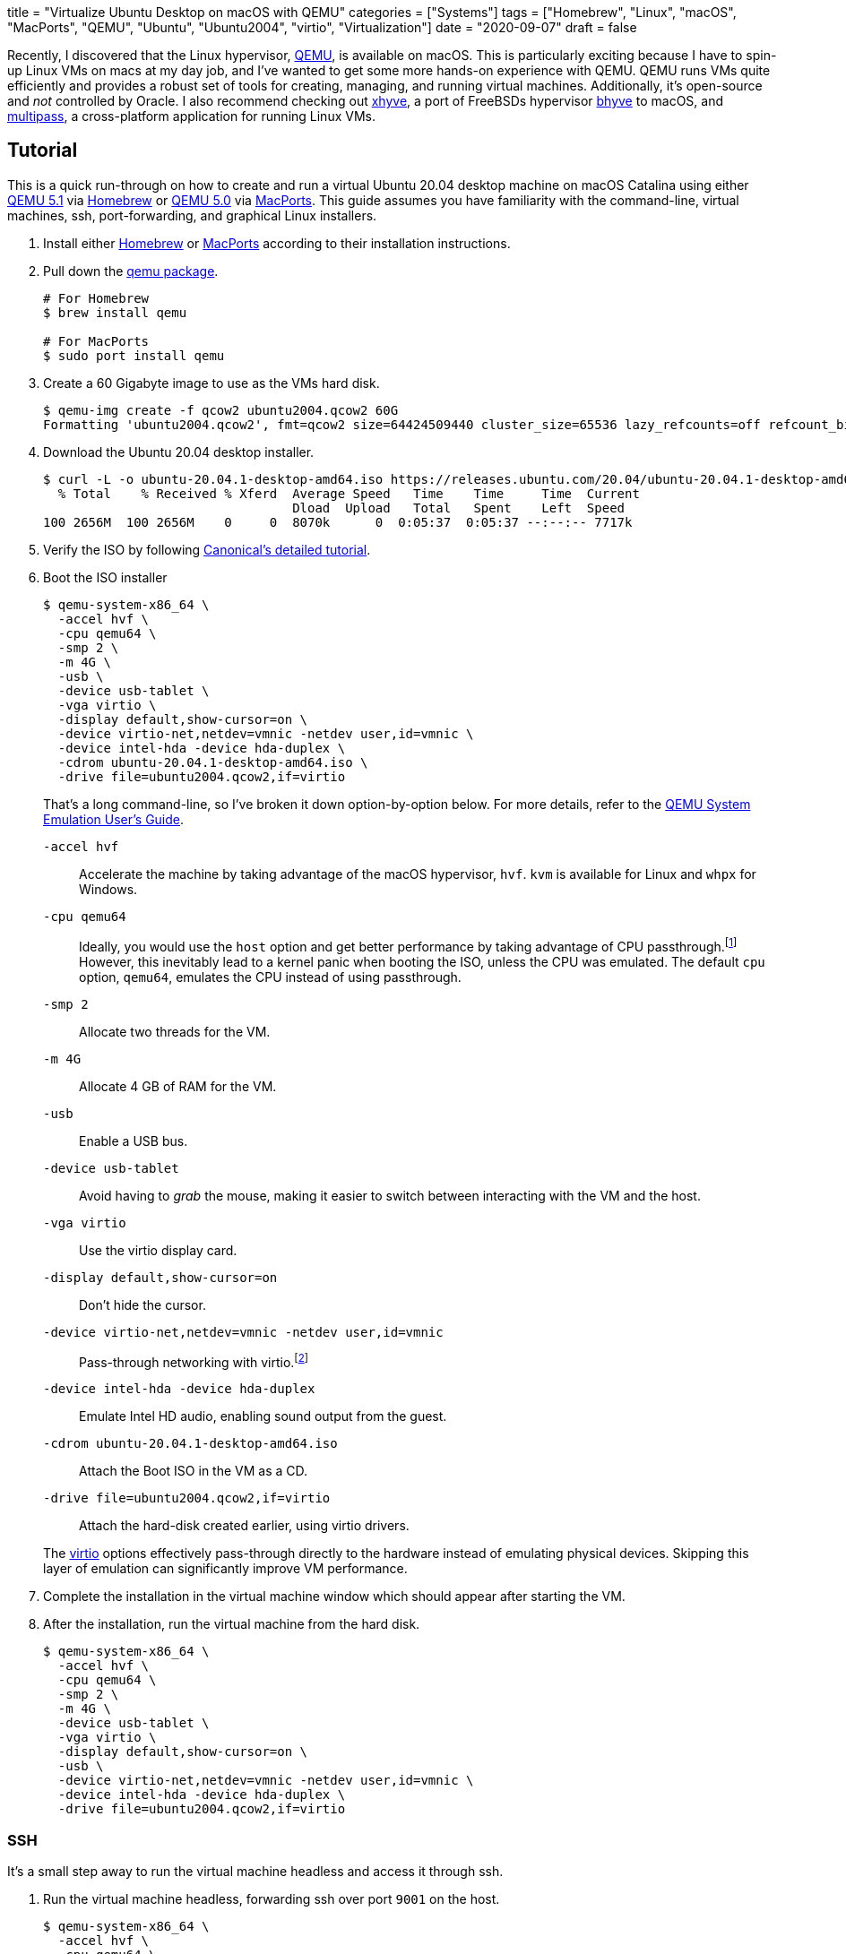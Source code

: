 +++
title = "Virtualize Ubuntu Desktop on macOS with QEMU"
categories = ["Systems"]
tags = ["Homebrew", "Linux", "macOS", "MacPorts", "QEMU", "Ubuntu", "Ubuntu2004", "virtio", "Virtualization"]
date = "2020-09-07"
draft = false
+++

Recently, I discovered that the Linux hypervisor, https://www.qemu.org/[QEMU], is available on macOS.
This is particularly exciting because I have to spin-up Linux VMs on macs at my day job, and I've wanted to get some more hands-on experience with QEMU.
QEMU runs VMs quite efficiently and provides a robust set of tools for creating, managing, and running virtual machines.
Additionally, it's open-source and _not_ controlled by Oracle.
I also recommend checking out https://github.com/machyve/xhyve[xhyve], a port of FreeBSDs hypervisor https://bhyve.org/[bhyve] to macOS, and https://multipass.run/[multipass], a cross-platform application for running Linux VMs.

== Tutorial

This is a quick run-through on how to create and run a virtual Ubuntu 20.04 desktop machine on macOS Catalina using either https://www.qemu.org/2020/08/11/qemu-5-1-0/[QEMU 5.1] via https://brew.sh[Homebrew] or https://www.qemu.org/2020/04/29/qemu-5-0-0/[QEMU 5.0] via https://www.macports.org/[MacPorts].
This guide assumes you have familiarity with the command-line, virtual machines, ssh, port-forwarding, and graphical Linux installers.

. Install either https://docs.brew.sh/Installation[Homebrew] or https://www.macports.org/install.php[MacPorts] according to their installation instructions.

. Pull down the https://www.qemu.org/download/#macos[qemu package].
+
[source,sh]
----
# For Homebrew
$ brew install qemu

# For MacPorts
$ sudo port install qemu
----

. Create a 60 Gigabyte image to use as the VMs hard disk.
+
[source,sh]
----
$ qemu-img create -f qcow2 ubuntu2004.qcow2 60G
Formatting 'ubuntu2004.qcow2', fmt=qcow2 size=64424509440 cluster_size=65536 lazy_refcounts=off refcount_bits=16
----

. Download the Ubuntu 20.04 desktop installer.
+
[source,sh]
----
$ curl -L -o ubuntu-20.04.1-desktop-amd64.iso https://releases.ubuntu.com/20.04/ubuntu-20.04.1-desktop-amd64.iso
  % Total    % Received % Xferd  Average Speed   Time    Time     Time  Current
                                 Dload  Upload   Total   Spent    Left  Speed
100 2656M  100 2656M    0     0  8070k      0  0:05:37  0:05:37 --:--:-- 7717k
----

. Verify the ISO by following https://ubuntu.com/tutorials/how-to-verify-ubuntu#1-overview[Canonical's detailed tutorial].

. Boot the ISO installer
+
--
[source,sh]
----
$ qemu-system-x86_64 \
  -accel hvf \
  -cpu qemu64 \
  -smp 2 \
  -m 4G \
  -usb \
  -device usb-tablet \
  -vga virtio \
  -display default,show-cursor=on \
  -device virtio-net,netdev=vmnic -netdev user,id=vmnic \
  -device intel-hda -device hda-duplex \
  -cdrom ubuntu-20.04.1-desktop-amd64.iso \
  -drive file=ubuntu2004.qcow2,if=virtio
----

That's a long command-line, so I've broken it down option-by-option below.
For more details, refer to the https://www.qemu.org/docs/master/system/index.html[QEMU System Emulation User’s Guide].

`-accel hvf`:: Accelerate the machine by taking advantage of the macOS hypervisor, `hvf`.
`kvm` is available for Linux and `whpx` for Windows.
`-cpu qemu64`:: Ideally, you would use the `host` option and get better performance by taking advantage of CPU passthrough.footnote:[https://www.qemu.org/docs/master/system/qemu-cpu-models.html[QEMU System Emulation Users Guide: QEMU CPU Models]]
However, this inevitably lead to a kernel panic when booting the ISO, unless the CPU was emulated.
The default `cpu` option, `qemu64`, emulates the CPU instead of using passthrough.
`-smp 2`:: Allocate two threads for the VM.
`-m 4G`:: Allocate 4 GB of RAM for the VM.
`-usb`:: Enable a USB bus.
`-device usb-tablet`:: Avoid having to _grab_ the mouse, making it easier to switch between interacting with the VM and the host.
`-vga virtio`:: Use the virtio display card.
`-display default,show-cursor=on`:: Don't hide the cursor.
`-device virtio-net,netdev=vmnic -netdev user,id=vmnic`:: Pass-through networking with virtio.footnote:[https://wiki.gentoo.org/wiki/QEMU/Options#Pass-through[Gentoo Wiki: QEMU/Options - Networking Pass-through]]
`-device intel-hda -device hda-duplex`:: Emulate Intel HD audio, enabling sound output from the guest.
`-cdrom ubuntu-20.04.1-desktop-amd64.iso`:: Attach the Boot ISO in the VM as a CD.
`-drive file=ubuntu2004.qcow2,if=virtio`:: Attach the hard-disk created earlier, using virtio drivers.

The https://wiki.libvirt.org/page/Virtio[virtio] options effectively pass-through directly to the hardware instead of emulating physical devices.
Skipping this layer of emulation can significantly improve VM performance.
--

. Complete the installation in the virtual machine window which should appear after starting the VM.

. After the installation, run the virtual machine from the hard disk.
+
[source,sh]
----
$ qemu-system-x86_64 \
  -accel hvf \
  -cpu qemu64 \
  -smp 2 \
  -m 4G \
  -device usb-tablet \
  -vga virtio \
  -display default,show-cursor=on \
  -usb \
  -device virtio-net,netdev=vmnic -netdev user,id=vmnic \
  -device intel-hda -device hda-duplex \
  -drive file=ubuntu2004.qcow2,if=virtio
----

=== SSH

It's a small step away to run the virtual machine headless and access it through ssh.

. Run the virtual machine headless, forwarding ssh over port `9001` on the host.
+
[source,sh]
----
$ qemu-system-x86_64 \
  -accel hvf \
  -cpu qemu64 \
  -smp 2 \
  -m 4G \
  -device usb-tablet \
  -usb \
  -nographic \
  -device virtio-net,netdev=vmnic \
  -netdev user,id=vmnic,hostfwd=tcp:127.0.0.1:9001-:22 \
  -device virtio-net,netdev=vmnic -netdev user,id=vmnic \
  -drive file=ubuntu2004.qcow2,if=virtio
----

. Enable SSH in the guest OS.

. ssh into the machine from the host.
+
[source,sh]
----
$ ssh -p 9001 localhost
----

== Conclusion

You should now be able to easily build and run Linux desktop virtual machines with QEMU on macOS.
